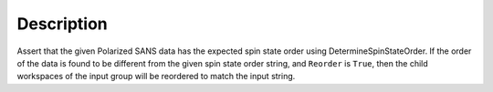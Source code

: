 .. algorithm::

.. summary::

.. relatedalgorithms::

.. properties::

Description
-----------

Assert that the given Polarized SANS data has the expected spin state order using DetermineSpinStateOrder. If the order of the data is found to be different from the given spin state order string, and ``Reorder`` is ``True``, then the child workspaces of the input group will be reordered to match the input string.

.. categories::

.. sourcelink::

